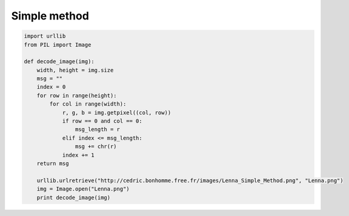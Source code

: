 Simple method
-------------


.. code-block:: python

    import urllib
    from PIL import Image
    
    def decode_image(img):
        width, height = img.size
        msg = ""
        index = 0
        for row in range(height):
            for col in range(width):
                r, g, b = img.getpixel((col, row))
                if row == 0 and col == 0:
                    msg_length = r
                elif index <= msg_length:
                    msg += chr(r)
                index += 1
        return msg

        urllib.urlretrieve("http://cedric.bonhomme.free.fr/images/Lenna_Simple_Method.png", "Lenna.png")
        img = Image.open("Lenna.png")
        print decode_image(img)
